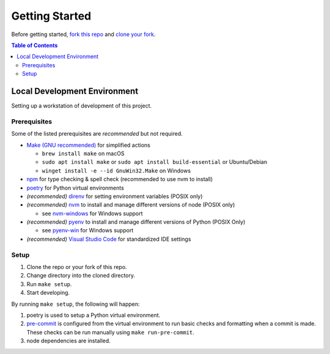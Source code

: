###############
Getting Started
###############

Before getting started, `fork this repo`_ and `clone your fork`_.

.. _fork this repo: https://help.github.com/en/github/getting-started-with-github/fork-a-repo
.. _clone your fork: https://help.github.com/en/github/creating-cloning-and-archiving-repositories/cloning-a-repository

..
  The fork & clone strategy is primarily for open source projects.
  Private projects should generally be cloned directly as long as you have write access.

.. contents:: Table of Contents
  :local:



*****************************
Local Development Environment
*****************************

Setting up a workstation of development of this project.


Prerequisites
=============

Some of the listed prerequisites are *recommended* but not required.

- `Make (GNU recommended) <https://www.gnu.org/software/make/>`__ for simplified actions

  - ``brew install make`` on macOS
  - ``sudo apt install make`` or ``sudo apt install build-essential`` or Ubuntu/Debian
  - ``winget install -e --id GnuWin32.Make`` on Windows

- `npm <https://docs.npmjs.com/downloading-and-installing-node-js-and-npm>`__ for type checking & spell check (recommended to use nvm to install)
- `poetry <https://python-poetry.org/>`__ for Python virtual environments
- *(recommended)* `direnv <https://direnv.net/>`__ for setting environment variables (POSIX only)
- *(recommended)* `nvm <https://github.com/nvm-sh/nvm>`__ to install and manage different versions of node (POSIX only)

  - see `nvm-windows <https://github.com/coreybutler/nvm-windows>`__ for Windows support

- *(recommended)* `pyenv <https://github.com/pyenv/pyenv>`__ to install and manage different versions of Python (POSIX Only)

  - see `pyenv-win <https://github.com/pyenv-win/pyenv-win>`__ for Windows support

- *(recommended)* `Visual Studio Code <https://code.visualstudio.com/>`__ for standardized IDE settings


Setup
=====

1. Clone the repo or your fork of this repo.
2. Change directory into the cloned directory.
3. Run ``make setup``.
4. Start developing.

By running ``make setup``, the following will happen:

#. poetry is used to setup a Python virtual environment.
#. `pre-commit <https://pre-commit.com/>`__  is configured from the virtual environment to run basic checks and formatting when a commit is made.
   These checks can be run manually using ``make run-pre-commit``.
#. node dependencies are installed.
